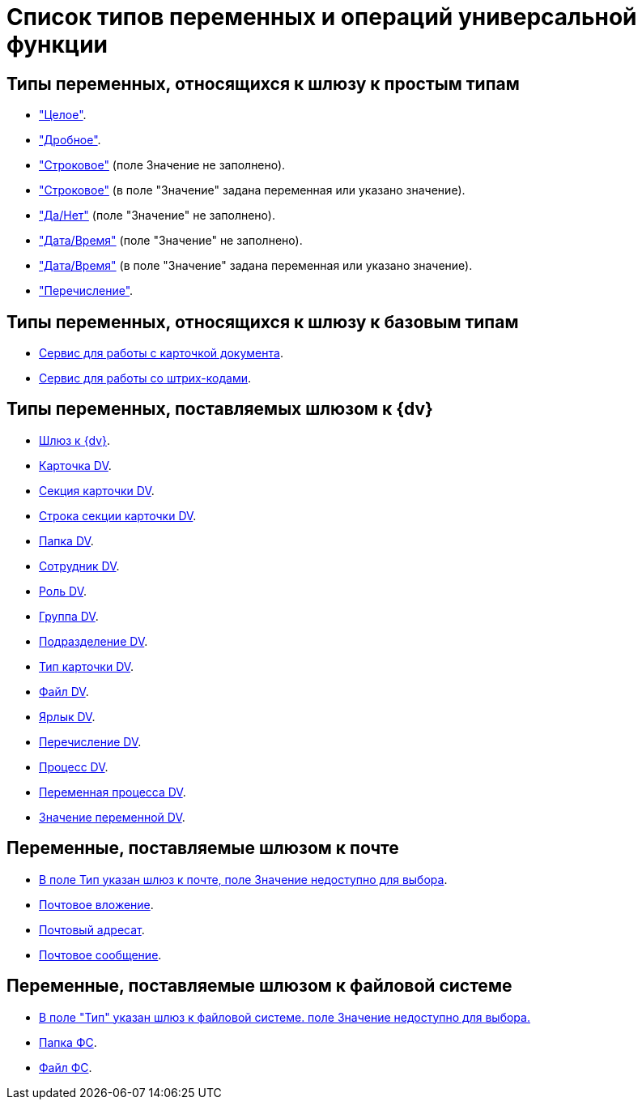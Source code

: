= Список типов переменных и операций универсальной функции

== Типы переменных, относящихся к шлюзу к простым типам

* xref:functions/basic/universal/simple.adoc#integer["Целое"].
* xref:functions/basic/universal/simple.adoc#fractional["Дробное"].
* xref:functions/basic/universal/simple.adoc#string-empty["Строковое"] (поле Значение не заполнено).
* xref:functions/basic/universal/simple.adoc#string-value["Строковое"] (в поле "Значение" задана переменная или указано значение).
* xref:functions/basic/universal/simple.adoc#yesno["Да/Нет"] (поле "Значение" не заполнено).
* xref:functions/basic/universal/simple.adoc#datetime-empty["Дата/Время"] (поле "Значение" не заполнено).
* xref:functions/basic/universal/simple.adoc#datetime-value["Дата/Время"] (в поле "Значение" задана переменная или указано значение).
* xref:functions/basic/universal/simple.adoc#enum["Перечисление"].

== Типы переменных, относящихся к шлюзу к базовым типам

* xref:functions/basic/universal/document-card-service.adoc[Сервис для работы с карточкой документа].
* xref:functions/basic/universal/barcode-service.adoc[Сервис для работы со штрих-кодами].

== Типы переменных, поставляемых шлюзом к {dv}

* xref:functions/basic/universal/dv-gate.adoc[Шлюз к {dv}].
* xref:functions/basic/universal/dv-card.adoc[Карточка DV].
* xref:functions/basic/universal/dv-card-section.adoc[Секция карточки DV].
* xref:functions/basic/universal/dv-card-section-string.adoc[Строка секции карточки DV].
* xref:functions/basic/universal/dv-folder.adoc[Папка DV].
* xref:functions/basic/universal/dv-employee.adoc[Сотрудник DV].
* xref:functions/basic/universal/dv-role.adoc[Роль DV].
* xref:functions/basic/universal/dv-group.adoc[Группа DV].
* xref:functions/basic/universal/dv-dept.adoc[Подразделение DV].
* xref:functions/basic/universal/dv-cardtype.adoc[Тип карточки DV].
* xref:functions/basic/universal/dv-file.adoc[Файл DV].
* xref:functions/basic/universal/dv-label.adoc[Ярлык DV].
* xref:functions/basic/universal/dv-enum.adoc[Перечисление DV].
* xref:functions/basic/universal/dv-process.adoc[Процесс DV].
* xref:functions/basic/universal/dv-process-variable.adoc[Переменная процесса DV].
* xref:functions/basic/universal/dv-process-variable-value.adoc[Значение переменной DV].

== Переменные, поставляемые шлюзом к почте

* xref:functions/basic/universal/mail-gate-types.adoc#mail-gate[В поле Тип указан шлюз к почте, поле Значение недоступно для выбора].
* xref:functions/basic/universal/mail-gate-types.adoc#other[Почтовое вложение].
* xref:functions/basic/universal/mail-gate-types.adoc#other[Почтовый адресат].
* xref:functions/basic/universal/mail-gate-types.adoc#other[Почтовое сообщение].

== Переменные, поставляемые шлюзом к файловой системе

* xref:functions/basic/universal/filesystem-gate-types.adoc#filesystem-gate[В поле "Тип" указан шлюз к файловой системе. поле Значение недоступно для выбора.]
* xref:functions/basic/universal/filesystem-gate-types.adoc#fs-folder[Папка ФС].
* xref:functions/basic/universal/filesystem-gate-types.adoc#fs-file[Файл ФС].
